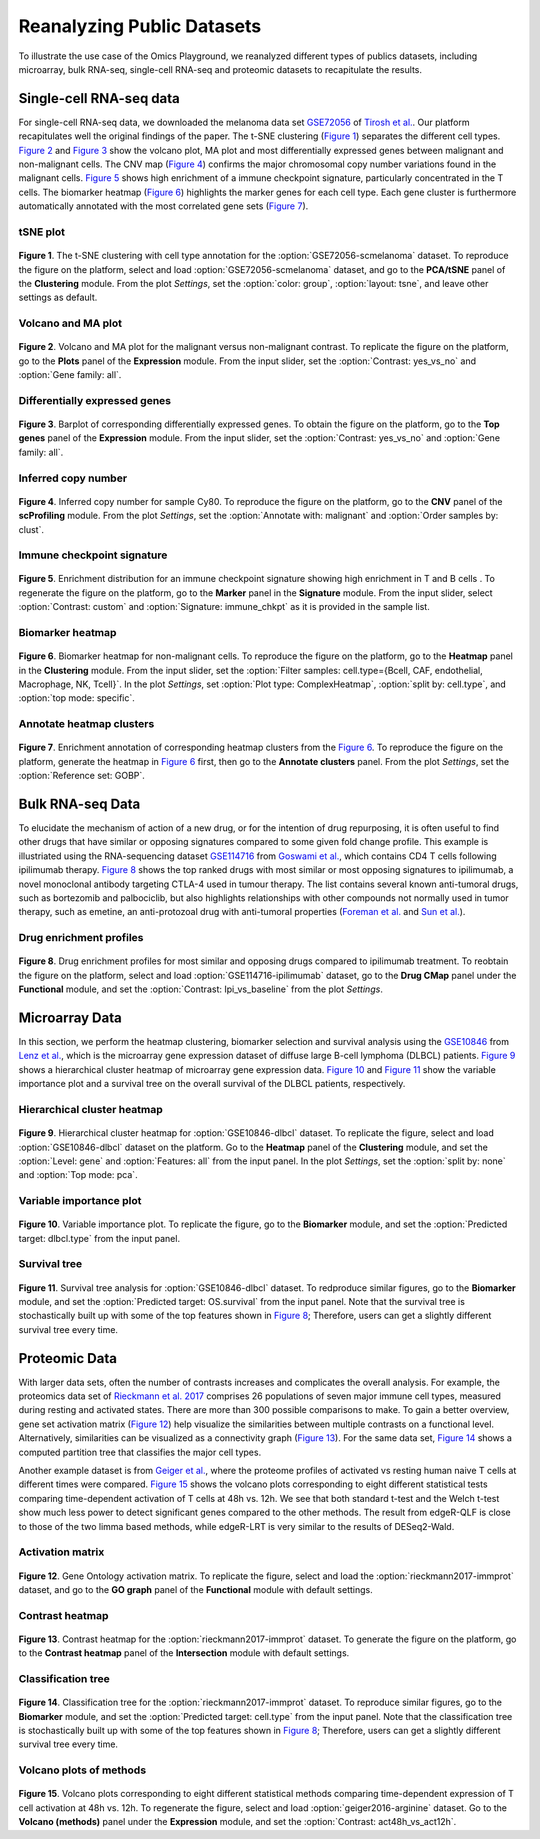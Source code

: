 .. _examples:

Reanalyzing Public Datasets
================================================================================
To illustrate the use case of the Omics Playground, we reanalyzed different types
of publics datasets, including microarray, bulk RNA-seq, single-cell RNA-seq and
proteomic datasets to recapitulate the results.


Single-cell RNA-seq data
--------------------------------------------------------------------------------
For single-cell RNA-seq data, we downloaded the melanoma data set 
`GSE72056 <https://www.ncbi.nlm.nih.gov/geo/query/acc.cgi?acc=GSE72056>`__ of
`Tirosh et al. <https://www.ncbi.nlm.nih.gov/pubmed/27124452>`__.
Our platform recapitulates well the original findings of the paper. 
The t-SNE clustering (`Figure 1`_) separates the different cell types. 
`Figure 2`_ and `Figure 3`_ show the volcano plot, MA plot and most differentially
expressed genes between malignant and non-malignant cells. 
The CNV map (`Figure 4`_) confirms the major chromosomal copy number 
variations found in the malignant cells. `Figure 5`_ shows high enrichment
of a immune checkpoint signature, particularly concentrated in the T cells.
The biomarker heatmap (`Figure 6`_) highlights the marker genes for
each cell type. Each gene cluster is furthermore automatically
annotated with the most correlated gene sets (`Figure 7`_).


tSNE plot
~~~~~~~~~~~~~~~~~~~~~~~~~~~~~~~~~~~~~~~~~~~~~~~~~~~~~~~~~~~~~~~~~~~~~~~~~~~~~~~~

.. _`Figure 1`:

.. figure:: figures/fig2_a.png
    :align: center
    :width: 100%

**Figure 1**. The t-SNE clustering with cell type annotation for the 
:option:`GSE72056-scmelanoma` dataset. 
To reproduce the figure on the platform, select and load 
:option:`GSE72056-scmelanoma` dataset, 
and go to the **PCA/tSNE** panel of the **Clustering** module. 
From the plot *Settings*, 
set the :option:`color: group`, :option:`layout: tsne`, and leave other settings
as default.


Volcano and MA plot
~~~~~~~~~~~~~~~~~~~~~~~~~~~~~~~~~~~~~~~~~~~~~~~~~~~~~~~~~~~~~~~~~~~~~~~~~~~~~~~~

.. _`Figure 2`:

.. figure:: figures/fig2_b.png
    :align: center
    :width: 100%    

**Figure 2**. Volcano and MA plot for the malignant versus non-malignant contrast.
To replicate the figure on the platform, go to the **Plots** panel of 
the **Expression** module. From the input slider, 
set the :option:`Contrast: yes_vs_no` and :option:`Gene family: all`.


Differentially expressed genes
~~~~~~~~~~~~~~~~~~~~~~~~~~~~~~~~~~~~~~~~~~~~~~~~~~~~~~~~~~~~~~~~~~~~~~~~~~~~~~~~

.. _`Figure 3`:

.. figure:: figures/fig2_c.png
    :align: center
    :width: 100%     

**Figure 3**. Barplot of corresponding differentially expressed genes.
To obtain the figure on the platform, 
go to the **Top genes** panel of the **Expression** module. From the input slider, 
set the :option:`Contrast: yes_vs_no` and :option:`Gene family: all`.
    

Inferred copy number
~~~~~~~~~~~~~~~~~~~~~~~~~~~~~~~~~~~~~~~~~~~~~~~~~~~~~~~~~~~~~~~~~~~~~~~~~~~~~~~~

.. _`Figure 4`:

.. figure:: figures/fig2_d.png
    :align: center
    :width: 100% 

**Figure 4**. Inferred copy number for sample Cy80.
To reproduce the figure on the platform, go to the **CNV** panel of the
**scProfiling** module. From the plot *Settings*, 
set the :option:`Annotate with: malignant` and :option:`Order samples by: clust`.
    
    
Immune checkpoint signature
~~~~~~~~~~~~~~~~~~~~~~~~~~~~~~~~~~~~~~~~~~~~~~~~~~~~~~~~~~~~~~~~~~~~~~~~~~~~~~~~

.. _`Figure 5`:

.. figure:: figures/fig2_e.png
    :align: center
    :width: 100%   

**Figure 5**. Enrichment distribution for an immune checkpoint signature showing high
enrichment in T and B cells .
To regenerate the figure on the platform, go to the **Marker** panel in 
the **Signature** module. From the input slider, 
select :option:`Contrast: custom` and :option:`Signature: immune_chkpt` as it is
provided in the sample list.
    

Biomarker heatmap
~~~~~~~~~~~~~~~~~~~~~~~~~~~~~~~~~~~~~~~~~~~~~~~~~~~~~~~~~~~~~~~~~~~~~~~~~~~~~~~~

.. _`Figure 6`:

.. figure:: figures/fig2_f.png
    :align: center
    :width: 100% 

**Figure 6**. Biomarker heatmap for non-malignant cells.
To reproduce the figure on the platform, go to the **Heatmap** panel in the 
**Clustering** module. From the input slider, 
set the :option:`Filter samples: cell.type={Bcell,
CAF, endothelial, Macrophage, NK, Tcell}`.
In the plot *Settings*, set :option:`Plot type: ComplexHeatmap`, :option:`split by: 
cell.type`, and :option:`top mode: specific`.


Annotate heatmap clusters
~~~~~~~~~~~~~~~~~~~~~~~~~~~~~~~~~~~~~~~~~~~~~~~~~~~~~~~~~~~~~~~~~~~~~~~~~~~~~~~~

.. _`Figure 7`:

.. figure:: figures/fig2_g.png
    :align: center
    :width: 100%     

**Figure 7**. Enrichment annotation of corresponding heatmap clusters from the `Figure 6`_.
To reproduce the figure on the platform, generate the heatmap in `Figure 6`_ first, 
then go to the **Annotate clusters** panel. From the plot *Settings*, 
set the :option:`Reference set: GOBP`.



Bulk RNA-seq Data
--------------------------------------------------------------------------------
To elucidate the mechanism of action of a new drug, or for the intention of drug
repurposing, it is often useful to find other drugs that have similar or opposing
signatures compared to some given fold change profile. 
This example is illustriated using the RNA-sequencing dataset 
`GSE114716 <https://www.ncbi.nlm.nih.gov/geo/query/acc.cgi?acc=GSE114716>`__ from
`Goswami et al. <https://www.ncbi.nlm.nih.gov/pubmed/29905573>`__, 
which contains CD4 T cells following ipilimumab therapy.
`Figure 8`_ shows the top ranked drugs with most similar or most opposing signatures
to ipilimumab, a novel monoclonal antibody targeting CTLA-4 used in tumour therapy.
The list contains several known anti-tumoral drugs, such as bortezomib and 
palbociclib, but also highlights relationships with other compounds not normally
used in tumor therapy, such as emetine, an anti-protozoal drug with anti-tumoral
properties (`Foreman et al. <https://www.auajournals.org/doi/abs/10.1016/j.juro.2013.09.014>`__
and `Sun et al. <https://www.spandidos-publications.com/ijo/46/1/389>`__).

Drug enrichment profiles
~~~~~~~~~~~~~~~~~~~~~~~~~~~~~~~~~~~~~~~~~~~~~~~~~~~~~~~~~~~~~~~~~~~~~~~~~~~~~~~~

.. _`Figure 8`: 

.. figure:: figures/fig2_h.png
    :align: center
    :width: 100% 

**Figure 8**. Drug enrichment profiles for most similar and opposing drugs
compared to ipilimumab treatment.
To reobtain the figure on the platform, select and load 
:option:`GSE114716-ipilimumab` dataset, go to the **Drug CMap** panel 
under the **Functional** module,
and set the :option:`Contrast: Ipi_vs_baseline` from the plot *Settings*.

    
Microarray Data
--------------------------------------------------------------------------------
In this section, we perform the heatmap clustering, biomarker selection and 
survival analysis using
the `GSE10846 <https://www.ncbi.nlm.nih.gov/geo/query/acc.cgi?acc=GSE10846>`__
from `Lenz et al. <https://www.ncbi.nlm.nih.gov/pubmed/19038878>`__,
which is the microarray gene expression dataset of diffuse large B-cell 
lymphoma (DLBCL) patients.
`Figure 9`_ shows a hierarchical cluster heatmap of microarray gene
expression data. `Figure 10`_ and `Figure 11`_ show the variable importance 
plot and a survival tree on the overall survival of the DLBCL patients,
respectively.

Hierarchical cluster heatmap
~~~~~~~~~~~~~~~~~~~~~~~~~~~~~~~~~~~~~~~~~~~~~~~~~~~~~~~~~~~~~~~~~~~~~~~~~~~~~~~~

.. _`Figure 9`: 

.. figure:: figures/fig3_b.png
    :align: center
    :width: 100% 

**Figure 9**. Hierarchical cluster heatmap for :option:`GSE10846-dlbcl` dataset.
To replicate the figure, select and load :option:`GSE10846-dlbcl`
dataset on the platform. Go to the **Heatmap** panel of the **Clustering** module,
and set the :option:`Level: gene` and :option:`Features: all` from the input panel.
In the plot *Settings*, set the :option:`split by: none` and :option:`Top mode: pca`.

Variable importance plot
~~~~~~~~~~~~~~~~~~~~~~~~~~~~~~~~~~~~~~~~~~~~~~~~~~~~~~~~~~~~~~~~~~~~~~~~~~~~~~~~

.. _`Figure 10`: 

.. figure:: figures/fig3_c.png
    :align: center
    :width: 100% 

**Figure 10**. Variable importance plot.
To replicate the figure, go to the **Biomarker** module,
and set the :option:`Predicted target: dlbcl.type` from the input panel.


Survival tree
~~~~~~~~~~~~~~~~~~~~~~~~~~~~~~~~~~~~~~~~~~~~~~~~~~~~~~~~~~~~~~~~~~~~~~~~~~~~~~~~

.. _`Figure 11`: 

.. figure:: figures/fig3_d1.png
    :align: center
    :width: 100% 
.. figure:: figures/fig3_d2.png
    :align: center
    :width: 100% 
    
**Figure 11**. Survival tree analysis for :option:`GSE10846-dlbcl` dataset.
To redproduce similar figures, go to the **Biomarker** module,
and set the :option:`Predicted target: OS.survival` from the input panel.
Note that the survival tree is stochastically built up with some of the top
features shown in `Figure 8`_; Therefore, users can get a slightly different survival
tree every time.


Proteomic Data
--------------------------------------------------------------------------------
With larger data sets, often the number of contrasts increases and complicates 
the overall analysis. For example, the proteomics data set of 
`Rieckmann et al. 2017 <https://www.ncbi.nlm.nih.gov/pubmed/28263321>`__
comprises 26 populations of seven major immune cell types, measured during resting
and activated states. There are more than 300 possible comparisons to make.
To gain a better overview, gene set activation matrix (`Figure 12`_) help 
visualize the similarities between multiple contrasts on a functional level. 
Alternatively, similarities can be visualized as a connectivity graph (`Figure 13`_). 
For the same data set, `Figure 14`_ shows a computed partition tree that classifies 
the major cell types.

Another example dataset is from 
`Geiger et al. <https://www.ncbi.nlm.nih.gov/pubmed/27745970>`__, 
where the proteome profiles 
of activated vs resting human naive T cells at different times were compared.
`Figure 15`_ shows the volcano plots corresponding to eight different statistical tests
comparing time-dependent activation of T cells at 48h vs. 12h. We see that 
both standard t-test and the Welch t-test show much less power to detect 
significant genes compared to the other methods. The result from edgeR-QLF 
is close to those of the two limma based methods, while edgeR-LRT is very 
similar to the results of DESeq2-Wald.

Activation matrix
~~~~~~~~~~~~~~~~~~~~~~~~~~~~~~~~~~~~~~~~~~~~~~~~~~~~~~~~~~~~~~~~~~~~~~~~~~~~~~~~

.. _`Figure 12`: 

.. figure:: figures/fig3_e.png
    :align: center
    :width: 100% 

**Figure 12**. Gene Ontology activation matrix.
To replicate the figure, select and load the :option:`rieckmann2017-immprot` 
dataset, and go to the **GO graph** panel of the **Functional** module
with default settings.


Contrast heatmap
~~~~~~~~~~~~~~~~~~~~~~~~~~~~~~~~~~~~~~~~~~~~~~~~~~~~~~~~~~~~~~~~~~~~~~~~~~~~~~~~

.. _`Figure 13`: 

.. figure:: figures/fig3_f.png
    :align: center
    :width: 100% 

**Figure 13**. Contrast heatmap for the :option:`rieckmann2017-immprot` dataset.
To generate the figure on the platform, go to the **Contrast heatmap** panel of
the **Intersection** module with default settings.

Classification tree
~~~~~~~~~~~~~~~~~~~~~~~~~~~~~~~~~~~~~~~~~~~~~~~~~~~~~~~~~~~~~~~~~~~~~~~~~~~~~~~~

.. _`Figure 14`: 

.. figure:: figures/fig3_g1.png
    :align: center
    :width: 100% 
.. figure:: figures/fig3_g2.png
    :align: center
    :width: 100%    

**Figure 14**. Classification tree for the :option:`rieckmann2017-immprot` dataset.
To reproduce similar figures, go to the **Biomarker** module, and set the 
:option:`Predicted target: cell.type` from the input panel.
Note that the classification tree is stochastically built up with some of the top
features shown in `Figure 8`_; Therefore, users can get a slightly different survival
tree every time.


Volcano plots of methods
~~~~~~~~~~~~~~~~~~~~~~~~~~~~~~~~~~~~~~~~~~~~~~~~~~~~~~~~~~~~~~~~~~~~~~~~~~~~~~~~

.. _`Figure 15`: 

.. figure:: figures/fig3_a.png
    :align: center
    :width: 100% 

**Figure 15**. Volcano plots corresponding to eight different statistical 
methods comparing time-dependent expression of T cell activation at 48h vs. 12h.
To regenerate the figure, select and load :option:`geiger2016-arginine` dataset.
Go to the **Volcano (methods)** panel under the 
**Expression** module, and set the :option:`Contrast: act48h_vs_act12h`.
